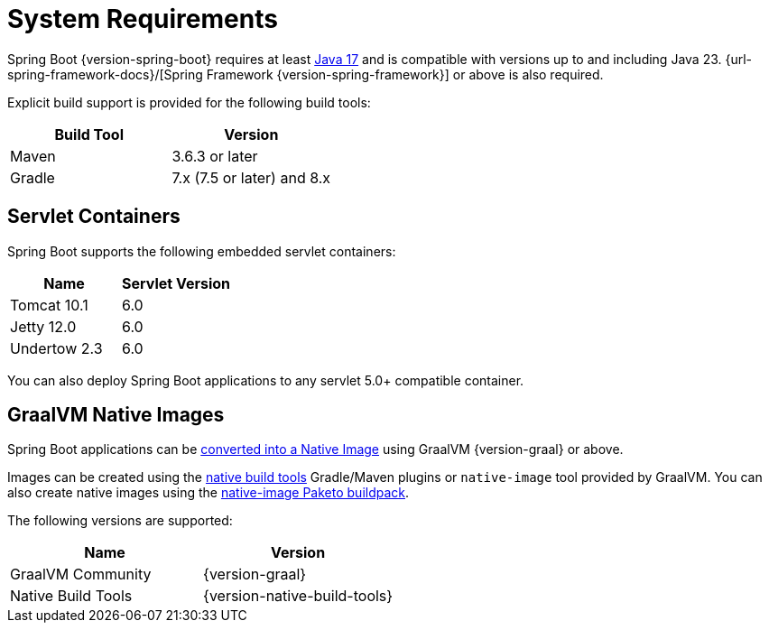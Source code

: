 [[getting-started.system-requirements]]
= System Requirements

Spring Boot {version-spring-boot} requires at least https://www.java.com[Java 17] and is compatible with versions up to and including Java 23.
{url-spring-framework-docs}/[Spring Framework {version-spring-framework}] or above is also required.

Explicit build support is provided for the following build tools:

|===
| Build Tool | Version

| Maven
| 3.6.3 or later

| Gradle
| 7.x (7.5 or later) and 8.x
|===



[[getting-started.system-requirements.servlet-containers]]
== Servlet Containers

Spring Boot supports the following embedded servlet containers:

|===
| Name | Servlet Version

| Tomcat 10.1
| 6.0

| Jetty 12.0
| 6.0

| Undertow 2.3
| 6.0
|===

You can also deploy Spring Boot applications to any servlet 5.0+ compatible container.



[[getting-started.system-requirements.graal]]
== GraalVM Native Images

Spring Boot applications can be xref:reference:packaging/native-image/introducing-graalvm-native-images.adoc[converted into a Native Image] using GraalVM {version-graal} or above.

Images can be created using the https://github.com/graalvm/native-build-tools[native build tools] Gradle/Maven plugins or `native-image` tool provided by GraalVM.
You can also create native images using the https://github.com/paketo-buildpacks/native-image[native-image Paketo buildpack].

The following versions are supported:

|===
| Name | Version

| GraalVM Community
| {version-graal}

| Native Build Tools
| {version-native-build-tools}
|===
